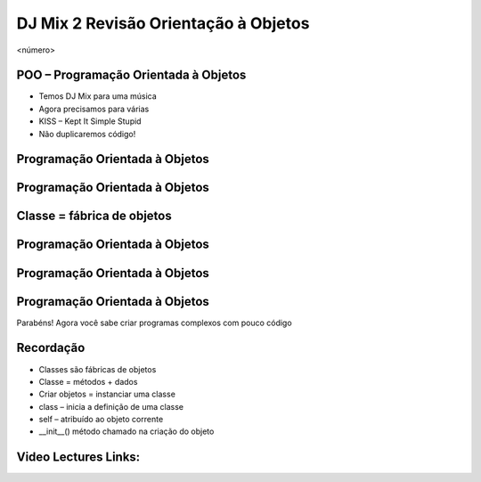 =====================================
DJ Mix 2 Revisão Orientação à Objetos
=====================================


.. image:: img/TWP58_001.jpeg
   :height: 12.501cm
   :width: 7.754cm
   :alt: 


<número>

POO – Programação Orientada à Objetos
=====================================









+ Temos DJ Mix para uma música
+ Agora precisamos para várias
+ KISS – Kept It Simple Stupid
+ Não duplicaremos código!


.. image:: img/TWP58_002.jpeg
   :height: 4.629cm
   :width: 13.81cm
   :alt: 


.. image:: img/TWP58_003.png
   :height: 13.704cm
   :width: 9.736cm
   :alt: 


Programação Orientada à Objetos
===============================


.. image:: img/TWP58_004.png
   :height: 10.966cm
   :width: 22.859cm
   :alt: 


Programação Orientada à Objetos
===============================


.. image:: img/TWP58_005.png
   :height: 14.21cm
   :width: 13.435cm
   :alt: 


Classe = fábrica de objetos
===========================


.. image:: img/TWP58_006.png
   :height: 12.514cm
   :width: 22.7cm
   :alt: 


Programação Orientada à Objetos
===============================


.. image:: img/TWP58_007.png
   :height: 9.471cm
   :width: 22.647cm
   :alt: 


Programação Orientada à Objetos
===============================


.. image:: img/TWP58_008.png
   :height: 15.698cm
   :width: 22.124cm
   :alt: 


Programação Orientada à Objetos
===============================


.. image:: img/TWP58_009.png
   :height: 15.38cm
   :width: 18.601cm
   :alt: 


Parabéns! Agora você sabe criar programas complexos com pouco código

.. image:: img/TWP58_010.png
   :height: 14.125cm
   :width: 19.746cm
   :alt: 


.. image:: img/TWP58_011.png
   :height: 5.45cm
   :width: 3.91cm
   :alt: 


Recordação
==========



+ Classes são fábricas de objetos
+ Classe = métodos + dados
+ Criar objetos = instanciar uma classe
+ class – inicia a definição de uma classe
+ self – atribuído ao objeto corrente
+ __init__() método chamado na criação do objeto

Video Lectures Links:
=====================

.. youtube:: vkysyHaxDnU
      :height: 315
      :width: 560
      :align: left
.. youtube:: SqTpxne2daE
      :height: 315
      :width: 560
      :align: left
.. youtube:: b3UTOJ9k6ws
      :height: 315
      :width: 560
      :align: left
.. youtube:: 34BS1Tj6nNU
      :height: 315
      :width: 560
      :align: left
.. youtube:: NZYF5t-wVdA
      :height: 315
      :width: 560
      :align: left
.. youtube:: elbDnrogsuM
      :height: 315
      :width: 560
      :align: left
.. youtube:: pIQ47HQlCa0
      :height: 315
      :width: 560
      :align: left
.. youtube:: LnBah4wYJP0
      :height: 315
      :width: 560
      :align: left




